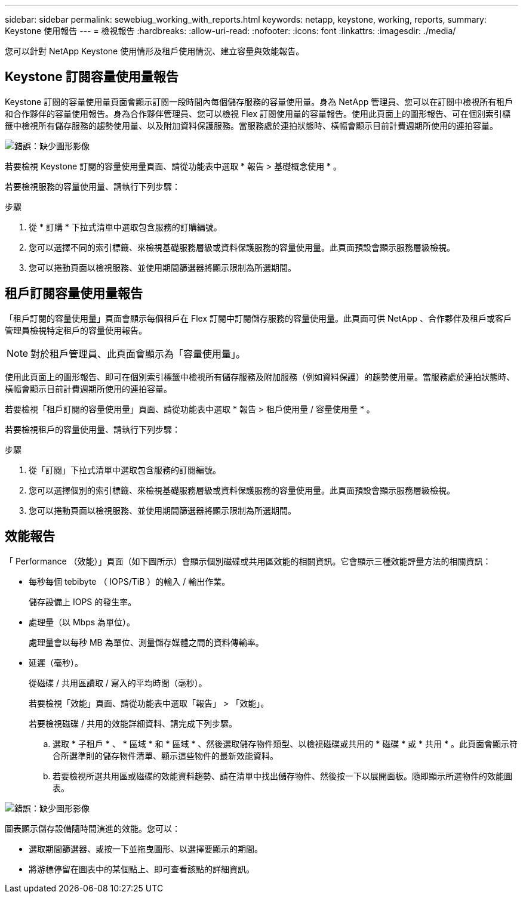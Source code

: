 ---
sidebar: sidebar 
permalink: sewebiug_working_with_reports.html 
keywords: netapp, keystone, working, reports, 
summary: Keystone 使用報告 
---
= 檢視報告
:hardbreaks:
:allow-uri-read: 
:nofooter: 
:icons: font
:linkattrs: 
:imagesdir: ./media/


[role="lead"]
您可以針對 NetApp Keystone 使用情形及租戶使用情況、建立容量與效能報告。



== Keystone 訂閱容量使用量報告

Keystone 訂閱的容量使用量頁面會顯示訂閱一段時間內每個儲存服務的容量使用量。身為 NetApp 管理員、您可以在訂閱中檢視所有租戶和合作夥伴的容量使用報告。身為合作夥伴管理員、您可以檢視 Flex 訂閱使用量的容量報告。使用此頁面上的圖形報告、可在個別索引標籤中檢視所有儲存服務的趨勢使用量、以及附加資料保護服務。當服務處於連拍狀態時、橫幅會顯示目前計費週期所使用的連拍容量。

image:sewebiug_image33.png["錯誤：缺少圖形影像"]

若要檢視 Keystone 訂閱的容量使用量頁面、請從功能表中選取 * 報告 > 基礎概念使用 * 。

若要檢視服務的容量使用量、請執行下列步驟：

.步驟
. 從 * 訂購 * 下拉式清單中選取包含服務的訂購編號。
. 您可以選擇不同的索引標籤、來檢視基礎服務層級或資料保護服務的容量使用量。此頁面預設會顯示服務層級檢視。
. 您可以捲動頁面以檢視服務、並使用期間篩選器將顯示限制為所選期間。




== 租戶訂閱容量使用量報告

「租戶訂閱的容量使用量」頁面會顯示每個租戶在 Flex 訂閱中訂閱儲存服務的容量使用量。此頁面可供 NetApp 、合作夥伴及租戶或客戶管理員檢視特定租戶的容量使用報告。


NOTE: 對於租戶管理員、此頁面會顯示為「容量使用量」。

使用此頁面上的圖形報告、即可在個別索引標籤中檢視所有儲存服務及附加服務（例如資料保護）的趨勢使用量。當服務處於連拍狀態時、橫幅會顯示目前計費週期所使用的連拍容量。

若要檢視「租戶訂閱的容量使用量」頁面、請從功能表中選取 * 報告 > 租戶使用量 / 容量使用量 * 。

若要檢視租戶的容量使用量、請執行下列步驟：

.步驟
. 從「訂閱」下拉式清單中選取包含服務的訂閱編號。
. 您可以選擇個別的索引標籤、來檢視基礎服務層級或資料保護服務的容量使用量。此頁面預設會顯示服務層級檢視。
. 您可以捲動頁面以檢視服務、並使用期間篩選器將顯示限制為所選期間。




== 效能報告

「 Performance （效能）」頁面（如下圖所示）會顯示個別磁碟或共用區效能的相關資訊。它會顯示三種效能評量方法的相關資訊：

* 每秒每個 tebibyte （ IOPS/TiB ）的輸入 / 輸出作業。
+
儲存設備上 IOPS 的發生率。

* 處理量（以 Mbps 為單位）。
+
處理量會以每秒 MB 為單位、測量儲存媒體之間的資料傳輸率。

* 延遲（毫秒）。
+
從磁碟 / 共用區讀取 / 寫入的平均時間（毫秒）。

+
若要檢視「效能」頁面、請從功能表中選取「報告」 > 「效能」。

+
若要檢視磁碟 / 共用的效能詳細資料、請完成下列步驟。

+
.. 選取 * 子租戶 * 、 * 區域 * 和 * 區域 * 、然後選取儲存物件類型、以檢視磁碟或共用的 * 磁碟 * 或 * 共用 * 。此頁面會顯示符合所選準則的儲存物件清單、顯示這些物件的最新效能資料。
.. 若要檢視所選共用區或磁碟的效能資料趨勢、請在清單中找出儲存物件、然後按一下以展開面板。隨即顯示所選物件的效能圖表。




image:sewebiug_image34.png["錯誤：缺少圖形影像"]

圖表顯示儲存設備隨時間演進的效能。您可以：

* 選取期間篩選器、或按一下並拖曳圖形、以選擇要顯示的期間。
* 將游標停留在圖表中的某個點上、即可查看該點的詳細資訊。

